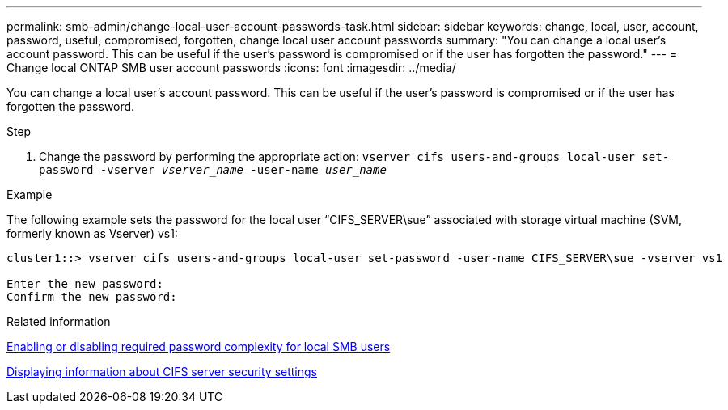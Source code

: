 ---
permalink: smb-admin/change-local-user-account-passwords-task.html
sidebar: sidebar
keywords: change, local, user, account, password, useful, compromised, forgotten, change local user account passwords
summary: "You can change a local user’s account password. This can be useful if the user’s password is compromised or if the user has forgotten the password."
---
= Change local ONTAP SMB user account passwords
:icons: font
:imagesdir: ../media/

[.lead]
You can change a local user's account password. This can be useful if the user's password is compromised or if the user has forgotten the password.

.Step

. Change the password by performing the appropriate action: `vserver cifs users-and-groups local-user set-password -vserver _vserver_name_ -user-name _user_name_`

.Example

The following example sets the password for the local user "`CIFS_SERVER\sue`" associated with storage virtual machine (SVM, formerly known as Vserver) vs1:

----
cluster1::> vserver cifs users-and-groups local-user set-password -user-name CIFS_SERVER\sue -vserver vs1

Enter the new password:
Confirm the new password:
----

.Related information

xref:enable-disable-password-complexity-local-users-task.adoc[Enabling or disabling required password complexity for local SMB users]

xref:display-server-security-settings-task.adoc[Displaying information about CIFS server security settings]

// 2025 May 21, ONTAPDOC-2981